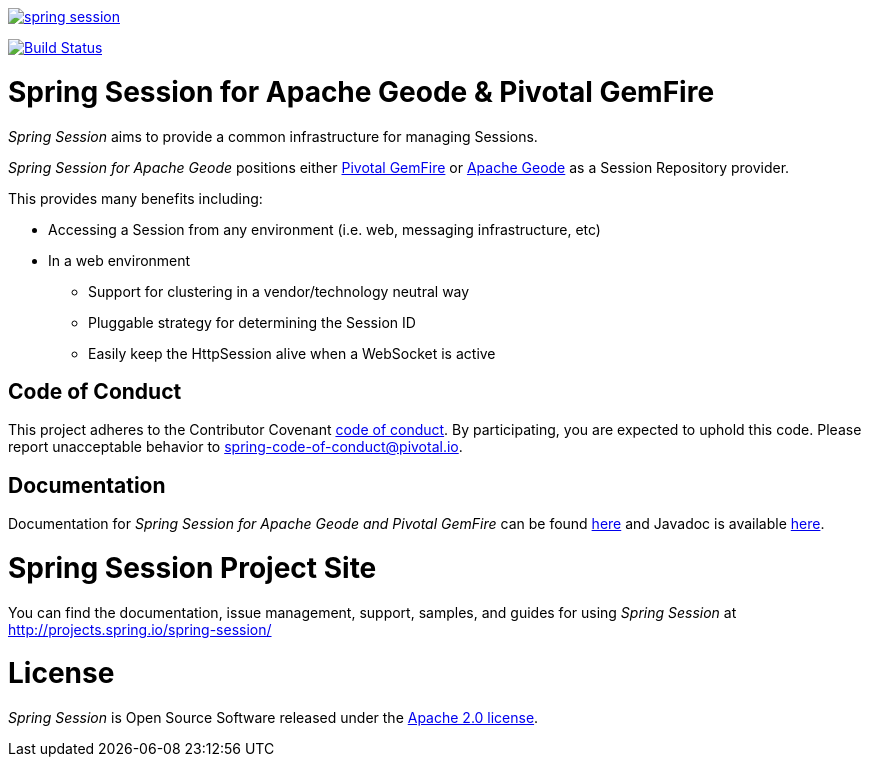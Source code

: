 image:https://badges.gitter.im/spring-projects/spring-session.svg[link="https://gitter.im/spring-projects/spring-session?utm_source=badge&utm_medium=badge&utm_campaign=pr-badge&utm_content=badge"]

image:https://travis-ci.org/spring-projects/spring-session.svg?branch=master["Build Status", link="https://travis-ci.org/spring-projects/spring-session-data-geode"]

= Spring Session for Apache Geode & Pivotal GemFire

_Spring Session_ aims to provide a common infrastructure for managing Sessions.

_Spring Session for Apache Geode_ positions either https://pivotal.io/pivotal-gemfire[Pivotal GemFire]
or http://geode.apache.org/[Apache Geode] as a Session Repository provider.

This provides many benefits including:

* Accessing a Session from any environment (i.e. web, messaging infrastructure, etc)
* In a web environment
** Support for clustering in a vendor/technology neutral way
** Pluggable strategy for determining the Session ID
** Easily keep the HttpSession alive when a WebSocket is active

== Code of Conduct

This project adheres to the Contributor Covenant link:CODE_OF_CONDUCT.adoc[code of conduct].
By participating, you  are expected to uphold this code. Please report unacceptable behavior to spring-code-of-conduct@pivotal.io.

== Documentation

Documentation for _Spring Session for Apache Geode and Pivotal GemFire_ can be found
https://docs.spring.io/autorepo/docs/spring-session-data-geode-build/2.1.0.RELEASE/reference/html5/[here]
and Javadoc is available https://docs.spring.io/autorepo/docs/spring-session-data-geode-build/2.1.0.RELEASE/api/[here].

= Spring Session Project Site

You can find the documentation, issue management, support, samples, and guides for using _Spring Session_
at http://projects.spring.io/spring-session/

= License

_Spring Session_ is Open Source Software released under the http://www.apache.org/licenses/LICENSE-2.0.html[Apache 2.0 license].
